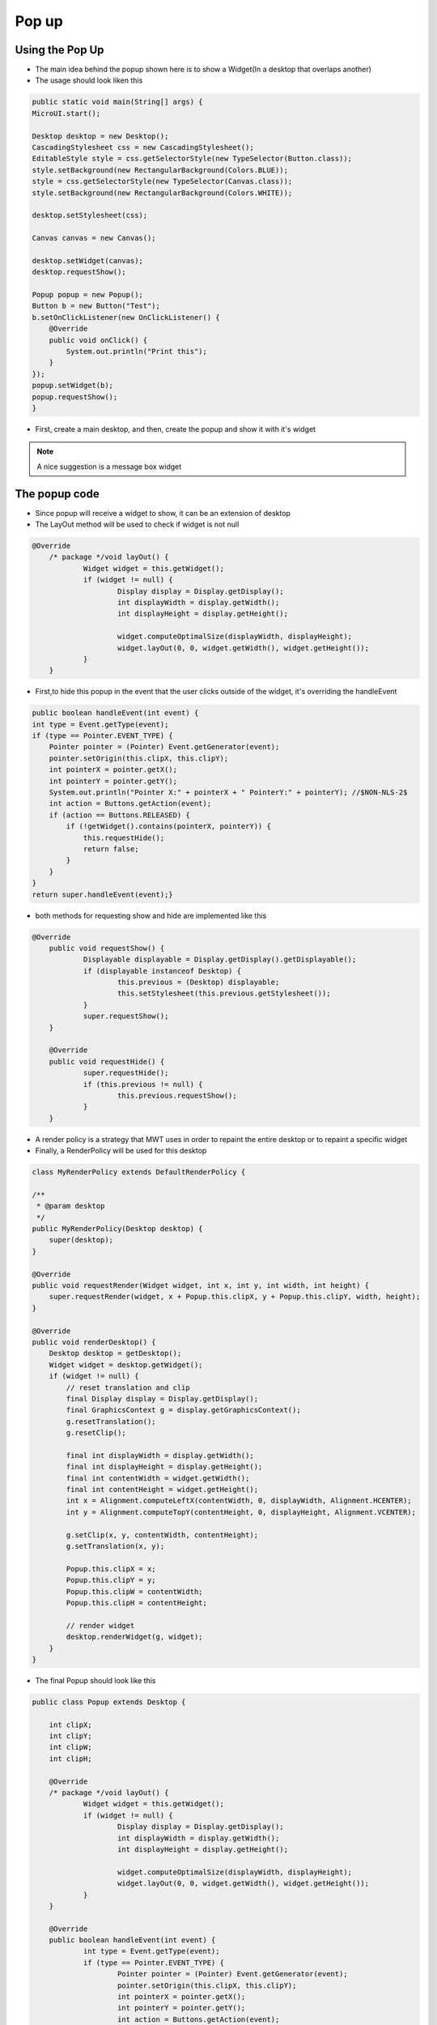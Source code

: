 Pop up
==========

Using the Pop Up
-----------------------
- The main idea behind the popup shown here is to show a Widget(In a desktop that overlaps another)
- The usage should look liken this

.. code:: java
    
    public static void main(String[] args) {
    MicroUI.start();

    Desktop desktop = new Desktop();
    CascadingStylesheet css = new CascadingStylesheet();
    EditableStyle style = css.getSelectorStyle(new TypeSelector(Button.class));
    style.setBackground(new RectangularBackground(Colors.BLUE));
    style = css.getSelectorStyle(new TypeSelector(Canvas.class));
    style.setBackground(new RectangularBackground(Colors.WHITE));

    desktop.setStylesheet(css);

    Canvas canvas = new Canvas();

    desktop.setWidget(canvas);
    desktop.requestShow();

    Popup popup = new Popup();
    Button b = new Button("Test");
    b.setOnClickListener(new OnClickListener() {
        @Override
        public void onClick() {
            System.out.println("Print this");
        }
    });
    popup.setWidget(b);
    popup.requestShow();
    }


- First, create a main desktop, and then, create the popup and show it with it's widget

|openPopup|

.. note:: 
    A nice suggestion is a message box widget

The popup code
--------------------------
- Since popup will receive a widget to show, it can be an extension of desktop 
- The LayOut method will be used to check if widget is not null

.. code:: java

    @Override
	/* package */void layOut() {
		Widget widget = this.getWidget();
		if (widget != null) {
			Display display = Display.getDisplay();
			int displayWidth = display.getWidth();
			int displayHeight = display.getHeight();

			widget.computeOptimalSize(displayWidth, displayHeight);
			widget.layOut(0, 0, widget.getWidth(), widget.getHeight());
		}
	}

- First,to hide this popup in the event that the user clicks outside of the widget, it's overriding the handleEvent

.. code:: java

    public boolean handleEvent(int event) {
    int type = Event.getType(event);
    if (type == Pointer.EVENT_TYPE) {
        Pointer pointer = (Pointer) Event.getGenerator(event);
        pointer.setOrigin(this.clipX, this.clipY);
        int pointerX = pointer.getX();
        int pointerY = pointer.getY();
        System.out.println("Pointer X:" + pointerX + " PointerY:" + pointerY); //$NON-NLS-2$
        int action = Buttons.getAction(event);
        if (action == Buttons.RELEASED) {
            if (!getWidget().contains(pointerX, pointerY)) {
                this.requestHide();
                return false;
            }
        }
    }
    return super.handleEvent(event);}

- both methods for requesting show and hide are implemented like this 

.. code:: java

    @Override
	public void requestShow() {
		Displayable displayable = Display.getDisplay().getDisplayable();
		if (displayable instanceof Desktop) {
			this.previous = (Desktop) displayable;
			this.setStylesheet(this.previous.getStylesheet());
		}
		super.requestShow();
	}

	@Override
	public void requestHide() {
		super.requestHide();
		if (this.previous != null) {
			this.previous.requestShow();
		}
	}
    
- A render policy is a strategy that MWT uses in order to repaint the entire desktop or to repaint a specific widget
- Finally, a RenderPolicy will be used for this desktop

.. code:: java

    class MyRenderPolicy extends DefaultRenderPolicy {

    /**
     * @param desktop
     */
    public MyRenderPolicy(Desktop desktop) {
        super(desktop);
    }

    @Override
    public void requestRender(Widget widget, int x, int y, int width, int height) {
        super.requestRender(widget, x + Popup.this.clipX, y + Popup.this.clipY, width, height);
    }

    @Override
    public void renderDesktop() {
        Desktop desktop = getDesktop();
        Widget widget = desktop.getWidget();
        if (widget != null) {
            // reset translation and clip
            final Display display = Display.getDisplay();
            final GraphicsContext g = display.getGraphicsContext();
            g.resetTranslation();
            g.resetClip();

            final int displayWidth = display.getWidth();
            final int displayHeight = display.getHeight();
            final int contentWidth = widget.getWidth();
            final int contentHeight = widget.getHeight();
            int x = Alignment.computeLeftX(contentWidth, 0, displayWidth, Alignment.HCENTER);
            int y = Alignment.computeTopY(contentHeight, 0, displayHeight, Alignment.VCENTER);

            g.setClip(x, y, contentWidth, contentHeight);
            g.setTranslation(x, y);

            Popup.this.clipX = x;
            Popup.this.clipY = y;
            Popup.this.clipW = contentWidth;
            Popup.this.clipH = contentHeight;

            // render widget
            desktop.renderWidget(g, widget);
        }
    }

- The final Popup should look like this

.. code-block:: java

    public class Popup extends Desktop {

	int clipX;
	int clipY;
	int clipW;
	int clipH;

	@Override
	/* package */void layOut() {
		Widget widget = this.getWidget();
		if (widget != null) {
			Display display = Display.getDisplay();
			int displayWidth = display.getWidth();
			int displayHeight = display.getHeight();

			widget.computeOptimalSize(displayWidth, displayHeight);
			widget.layOut(0, 0, widget.getWidth(), widget.getHeight());
		}
	}

	@Override
	public boolean handleEvent(int event) {
		int type = Event.getType(event);
		if (type == Pointer.EVENT_TYPE) {
			Pointer pointer = (Pointer) Event.getGenerator(event);
			pointer.setOrigin(this.clipX, this.clipY);
			int pointerX = pointer.getX();
			int pointerY = pointer.getY();
			int action = Buttons.getAction(event);
			if (action == Buttons.RELEASED) {
				if (!getWidget().contains(pointerX, pointerY)) {
					this.requestHide();
					return false;
				}
			}
		}

		return super.handleEvent(event);
	}

	@Override
	protected RenderPolicy createRenderPolicy() {
		return new MyRenderPolicy(this);
	}

	Desktop previous;

	@Override
	public void requestShow() {
		Displayable displayable = Display.getDisplay().getDisplayable();
		if (displayable instanceof Desktop) {
			this.previous = (Desktop) displayable;
			this.setStylesheet(this.previous.getStylesheet());
		}
		super.requestShow();
	}

	@Override
	public void requestHide() {
		super.requestHide();
		if (this.previous != null) {
			this.previous.requestShow();
		}
	}

	class MyRenderPolicy extends DefaultRenderPolicy {

		/**
		 * @param desktop
		 */
		public MyRenderPolicy(Desktop desktop) {
			super(desktop);
		}

		@Override
		public void requestRender(Widget widget, int x, int y, int width, int height) {
			super.requestRender(widget, x + Popup.this.clipX, y + Popup.this.clipY, width, height);
		}

		@Override
		public void renderDesktop() {
			Desktop desktop = getDesktop();
			Widget widget = desktop.getWidget();
			if (widget != null) {
				// reset translation and clip
				final Display display = Display.getDisplay();
				final GraphicsContext g = display.getGraphicsContext();
				g.resetTranslation();
				g.resetClip();

				final int displayWidth = display.getWidth();
				final int displayHeight = display.getHeight();
				final int contentWidth = widget.getWidth();
				final int contentHeight = widget.getHeight();
				int x = Alignment.computeLeftX(contentWidth, 0, displayWidth, Alignment.HCENTER);
				int y = Alignment.computeTopY(contentHeight, 0, displayHeight, Alignment.VCENTER);

				g.setClip(x, y, contentWidth, contentHeight);
				g.setTranslation(x, y);

				Popup.this.clipX = x;
				Popup.this.clipY = y;
				Popup.this.clipW = contentWidth;
				Popup.this.clipH = contentHeight;

				// render widget
				desktop.renderWidget(g, widget);
			}
		}
	}
    }
    

.. |openPopup| image:: images/openPopup.PNG
